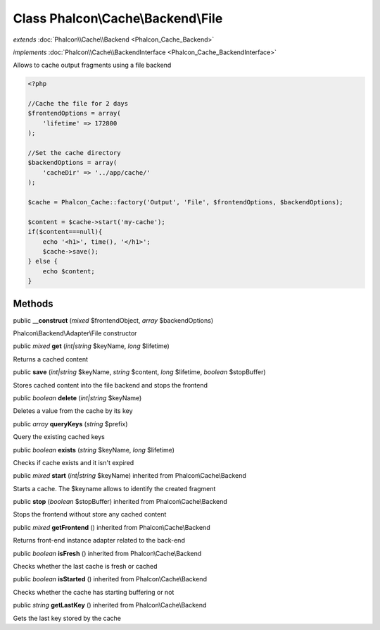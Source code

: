 Class **Phalcon\\Cache\\Backend\\File**
=======================================

*extends* :doc:`Phalcon\\Cache\\Backend <Phalcon_Cache_Backend>`

*implements* :doc:`Phalcon\\Cache\\BackendInterface <Phalcon_Cache_BackendInterface>`

Allows to cache output fragments using a file backend  

.. code-block:: php

    <?php

    //Cache the file for 2 days
    $frontendOptions = array(
    	'lifetime' => 172800
    );
    
    //Set the cache directory
    $backendOptions = array(
    	'cacheDir' => '../app/cache/'
    );
    
    $cache = Phalcon_Cache::factory('Output', 'File', $frontendOptions, $backendOptions);
    
    $content = $cache->start('my-cache');
    if($content===null){
      	echo '<h1>', time(), '</h1>';
      	$cache->save();
    } else {
    	echo $content;
    }



Methods
---------

public  **__construct** (*mixed* $frontendObject, *array* $backendOptions)

Phalcon\\Backend\\Adapter\\File constructor



public *mixed*  **get** (*int|string* $keyName, *long* $lifetime)

Returns a cached content



public  **save** (*int|string* $keyName, *string* $content, *long* $lifetime, *boolean* $stopBuffer)

Stores cached content into the file backend and stops the frontend



public *boolean*  **delete** (*int|string* $keyName)

Deletes a value from the cache by its key



public *array*  **queryKeys** (*string* $prefix)

Query the existing cached keys



public *boolean*  **exists** (*string* $keyName, *long* $lifetime)

Checks if cache exists and it isn't expired



public *mixed*  **start** (*int|string* $keyName) inherited from Phalcon\\Cache\\Backend

Starts a cache. The $keyname allows to identify the created fragment



public  **stop** (*boolean* $stopBuffer) inherited from Phalcon\\Cache\\Backend

Stops the frontend without store any cached content



public *mixed*  **getFrontend** () inherited from Phalcon\\Cache\\Backend

Returns front-end instance adapter related to the back-end



public *boolean*  **isFresh** () inherited from Phalcon\\Cache\\Backend

Checks whether the last cache is fresh or cached



public *boolean*  **isStarted** () inherited from Phalcon\\Cache\\Backend

Checks whether the cache has starting buffering or not



public *string*  **getLastKey** () inherited from Phalcon\\Cache\\Backend

Gets the last key stored by the cache



